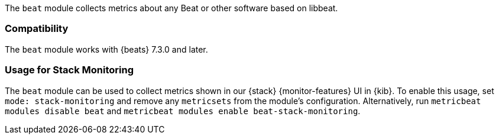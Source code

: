 The `beat` module collects metrics about any Beat or other software based on libbeat.

[float]
=== Compatibility

The `beat` module works with {beats} 7.3.0 and later.

[float]
=== Usage for Stack Monitoring

The `beat` module can be used to collect metrics shown in our {stack} {monitor-features}
UI in {kib}. To enable this usage, set `mode: stack-monitoring` and remove any `metricsets`
from the module's configuration. Alternatively, run `metricbeat modules disable beat` and
`metricbeat modules enable beat-stack-monitoring`.

